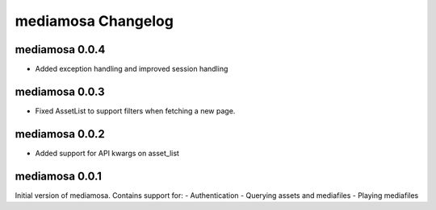 mediamosa Changelog
===================

mediamosa 0.0.4
---------------
- Added exception handling and improved session handling

mediamosa 0.0.3
---------------
- Fixed AssetList to support filters when fetching a new page.

mediamosa 0.0.2
---------------
- Added support for API kwargs on asset_list


mediamosa 0.0.1
---------------
Initial version of mediamosa. Contains support for:
- Authentication
- Querying assets and mediafiles
- Playing mediafiles
